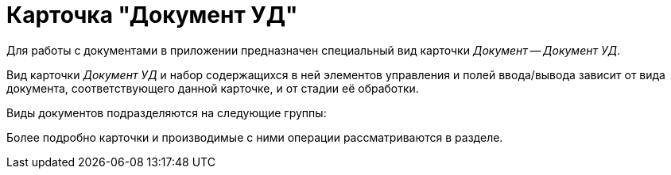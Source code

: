 = Карточка "Документ УД"

Для работы с документами в приложении предназначен специальный вид карточки _Документ_ -- _Документ УД_.

Вид карточки _Документ УД_ и набор содержащихся в ней элементов управления и полей ввода/вывода зависит от вида документа, соответствующего данной карточке, и от стадии её обработки.

Виды документов подразделяются на следующие группы:

Более подробно карточки и производимые с ними операции рассматриваются в разделе.
